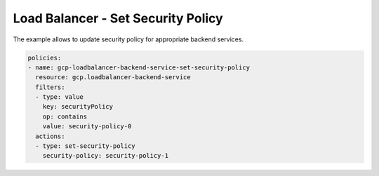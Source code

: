 Load Balancer - Set Security Policy
====================================

The example allows to update security policy for appropriate backend services.

.. code-block:: yaml

        policies:
        - name: gcp-loadbalancer-backend-service-set-security-policy
          resource: gcp.loadbalancer-backend-service
          filters:
          - type: value
            key: securityPolicy
            op: contains
            value: security-policy-0
          actions:
          - type: set-security-policy
            security-policy: security-policy-1
